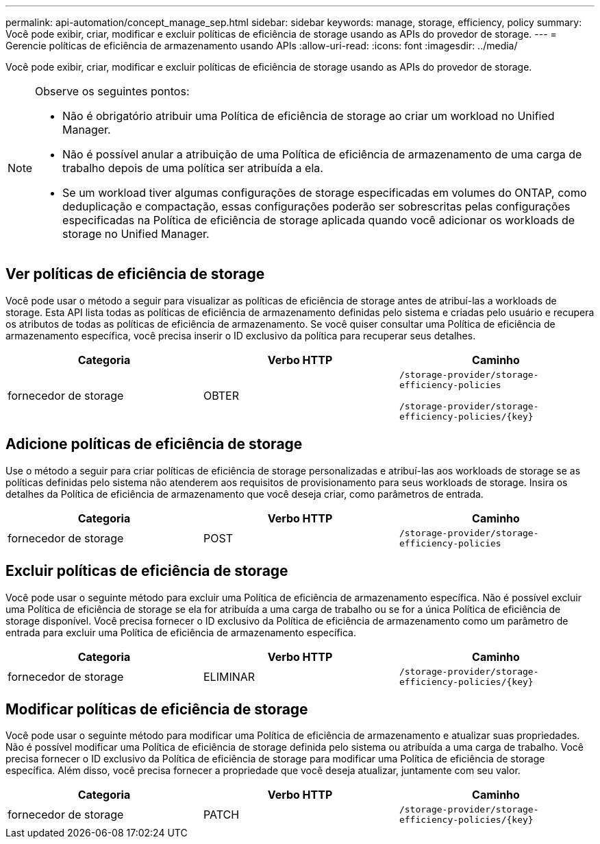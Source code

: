 ---
permalink: api-automation/concept_manage_sep.html 
sidebar: sidebar 
keywords: manage, storage, efficiency, policy 
summary: Você pode exibir, criar, modificar e excluir políticas de eficiência de storage usando as APIs do provedor de storage. 
---
= Gerencie políticas de eficiência de armazenamento usando APIs
:allow-uri-read: 
:icons: font
:imagesdir: ../media/


[role="lead"]
Você pode exibir, criar, modificar e excluir políticas de eficiência de storage usando as APIs do provedor de storage.

[NOTE]
====
Observe os seguintes pontos:

* Não é obrigatório atribuir uma Política de eficiência de storage ao criar um workload no Unified Manager.
* Não é possível anular a atribuição de uma Política de eficiência de armazenamento de uma carga de trabalho depois de uma política ser atribuída a ela.
* Se um workload tiver algumas configurações de storage especificadas em volumes do ONTAP, como deduplicação e compactação, essas configurações poderão ser sobrescritas pelas configurações especificadas na Política de eficiência de storage aplicada quando você adicionar os workloads de storage no Unified Manager.


====


== Ver políticas de eficiência de storage

Você pode usar o método a seguir para visualizar as políticas de eficiência de storage antes de atribuí-las a workloads de storage. Esta API lista todas as políticas de eficiência de armazenamento definidas pelo sistema e criadas pelo usuário e recupera os atributos de todas as políticas de eficiência de armazenamento. Se você quiser consultar uma Política de eficiência de armazenamento específica, você precisa inserir o ID exclusivo da política para recuperar seus detalhes.

[cols="3*"]
|===
| Categoria | Verbo HTTP | Caminho 


 a| 
fornecedor de storage
 a| 
OBTER
 a| 
`/storage-provider/storage-efficiency-policies`

`/storage-provider/storage-efficiency-policies/\{key}`

|===


== Adicione políticas de eficiência de storage

Use o método a seguir para criar políticas de eficiência de storage personalizadas e atribuí-las aos workloads de storage se as políticas definidas pelo sistema não atenderem aos requisitos de provisionamento para seus workloads de storage. Insira os detalhes da Política de eficiência de armazenamento que você deseja criar, como parâmetros de entrada.

[cols="3*"]
|===
| Categoria | Verbo HTTP | Caminho 


 a| 
fornecedor de storage
 a| 
POST
 a| 
`/storage-provider/storage-efficiency-policies`

|===


== Excluir políticas de eficiência de storage

Você pode usar o seguinte método para excluir uma Política de eficiência de armazenamento específica. Não é possível excluir uma Política de eficiência de storage se ela for atribuída a uma carga de trabalho ou se for a única Política de eficiência de storage disponível. Você precisa fornecer o ID exclusivo da Política de eficiência de armazenamento como um parâmetro de entrada para excluir uma Política de eficiência de armazenamento específica.

[cols="3*"]
|===
| Categoria | Verbo HTTP | Caminho 


 a| 
fornecedor de storage
 a| 
ELIMINAR
 a| 
`/storage-provider/storage-efficiency-policies/\{key}`

|===


== Modificar políticas de eficiência de storage

Você pode usar o seguinte método para modificar uma Política de eficiência de armazenamento e atualizar suas propriedades. Não é possível modificar uma Política de eficiência de storage definida pelo sistema ou atribuída a uma carga de trabalho. Você precisa fornecer o ID exclusivo da Política de eficiência de storage para modificar uma Política de eficiência de storage específica. Além disso, você precisa fornecer a propriedade que você deseja atualizar, juntamente com seu valor.

[cols="3*"]
|===
| Categoria | Verbo HTTP | Caminho 


 a| 
fornecedor de storage
 a| 
PATCH
 a| 
`/storage-provider/storage-efficiency-policies/\{key}`

|===